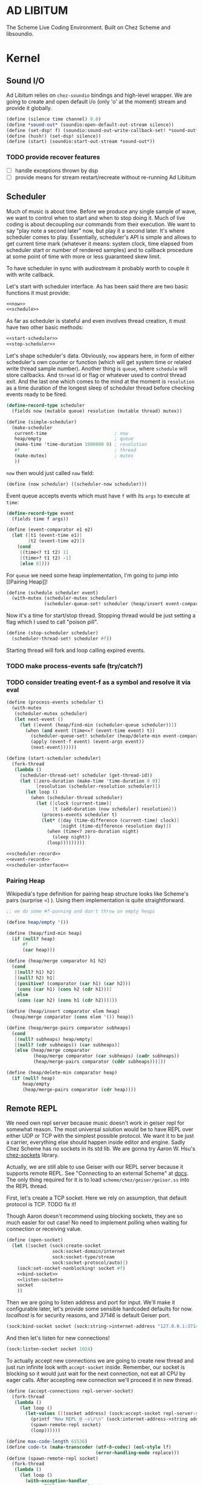 * AD LIBITUM

  The Scheme Live Coding Environment. Built on Chez Scheme and libsoundio.

* Kernel

** Sound I/O

   Ad Libitum relies on =chez-soundio= bindings and high-level wrapper. We are
   going to create and open default i/o (only 'o' at the moment) stream and
   provide it globally.

#+NAME: sound
#+BEGIN_SRC scheme
  (define (silence time channel) 0.0)
  (define *sound-out* (soundio:open-default-out-stream silence))
  (define (set-dsp! f) (soundio:sound-out-write-callback-set! *sound-out* f))
  (define (hush!) (set-dsp! silence))
  (define (start) (soundio:start-out-stream *sound-out*))
#+END_SRC

*** TODO provide recover features

    - [ ] handle exceptions thrown by dsp
    - [ ] provide means for stream restart/recreate without re-running Ad Libitum

** Scheduler

  Much of music is about time. Before we produce any single sample of wave, we
  want to control when to start and when to stop doing it. Much of live coding
  is about decoupling our commands from their execution. We want to say "play
  note a second later" now, but play it a second later. It's where scheduler
  comes to play. Essentially, scheduler's API is simple and allows to get
  current time mark (whatever it means: system clock, time elapsed from
  scheduler start or number of rendered samples) and to callback procedure at
  some point of time with more or less guaranteed skew limit.

  To have scheduler in sync with audiostream it probably worth to couple it with
  write callback.

  Let's start with scheduler interface. As has been said there are two basic
  functions it must provide:

#+NAME: scheduler-interface
#+BEGIN_SRC scheme
  <<now>>
  <<schedule>>
#+END_SRC

  As far as scheduler is stateful and even involves thread creation, it must
  have two other basic methods:

#+NAME: scheduler-interface
#+BEGIN_SRC scheme
  <<start-scheduler>>
  <<stop-scheduler>>
#+END_SRC

  Let's shape scheduler's data. Obviously, =now= appears here, in form of either
  scheduler's own counter or function (which will get system time or related
  write thread sample number). Another thing is =queue=, where =schedule= will
  store callbacks. And =thread= id or flag or whatever used to control thread
  exit. And the last one which comes to the mind at the moment is =resolution=
  as a time duration of the longest sleep of scheduler thread before checking
  events ready to be fired.

#+NAME: scheduler-record
#+BEGIN_SRC scheme
  (define-record-type scheduler
    (fields now (mutable queue) resolution (mutable thread) mutex))

  (define (simple-scheduler)
    (make-scheduler
     current-time                         ; now
     heap/empty                           ; queue
     (make-time 'time-duration 1000000 0) ; resolution
     #f                                   ; thread
     (make-mutex)                         ; mutex
     ))
#+END_SRC

  =now= then would just called =now= field:

#+NAME: now
#+BEGIN_SRC scheme
  (define (now scheduler) ((scheduler-now scheduler)))
#+END_SRC

  Event queue accepts events which must have =f= with its
  =args= to execute at =time=:

#+NAME: event-record
#+BEGIN_SRC scheme
  (define-record-type event
    (fields time f args))

  (define (event-comparator e1 e2)
    (let ([t1 (event-time e1)]
          [t2 (event-time e2)])
      (cond
       [(time<? t1 t2) 1]
       [(time>? t1 t2) -1]
       [else 0])))
#+END_SRC

  For =queue= we need some heap implementation, I'm going to jump into [[Pairing
  Heap]]!

#+NAME: schedule
#+BEGIN_SRC scheme
  (define (schedule scheduler event)
    (with-mutex (scheduler-mutex scheduler)
                (scheduler-queue-set! scheduler (heap/insert event-comparator event (scheduler-queue scheduler)))))
#+END_SRC

  Now it's a time for start/stop thread. Stopping thread would be just setting a
  flag which I used to call "poison pill".

#+NAME: stop-scheduler
#+BEGIN_SRC scheme
  (define (stop-scheduler scheduler)
    (scheduler-thread-set! scheduler #f))
#+END_SRC

  Starting thread will fork and loop calling expired events.
*** TODO make process-events safe (try/catch?)
*** TODO consider treating event-f as a symbol and resolve it via eval

#+NAME: start-scheduler
#+BEGIN_SRC scheme
  (define (process-events scheduler t)
    (with-mutex
     (scheduler-mutex scheduler)
     (let next-event ()
       (let ([event (heap/find-min (scheduler-queue scheduler))])
         (when (and event (time<=? (event-time event) t))
           (scheduler-queue-set! scheduler (heap/delete-min event-comparator (scheduler-queue scheduler)))
           (apply (event-f event) (event-args event))
           (next-event))))))

  (define (start-scheduler scheduler)
    (fork-thread
     (lambda ()
       (scheduler-thread-set! scheduler (get-thread-id))
       (let ([zero-duration (make-time 'time-duration 0 0)]
             [resolution (scheduler-resolution scheduler)])
         (let loop ()
           (when (scheduler-thread scheduler)
             (let ([clock (current-time)]
                   [t (add-duration (now scheduler) resolution)])
               (process-events scheduler t)
               (let* ([day (time-difference (current-time) clock)]
                      [night (time-difference resolution day)])
                 (when (time<? zero-duration night)
                   (sleep night))
                 (loop)))))))))
#+END_SRC

#+NAME: scheduler
#+BEGIN_SRC scheme
  <<scheduler-record>>
  <<event-record>>
  <<scheduler-interface>>
#+END_SRC

*** Pairing Heap

   Wikipedia's type definition for pairing heap structure looks like Scheme's
   pairs (surprise =) ). Using them implementation is quite straightforward.

#+NAME: pairing-heap
#+BEGIN_SRC scheme
  ;; we do some #f-punning and don't throw on empty heaps

  (define heap/empty '())

  (define (heap/find-min heap)
    (if (null? heap)
        #f
        (car heap)))

  (define (heap/merge comparator h1 h2)
    (cond
     [(null? h1) h2]
     [(null? h2) h1]
     [(positive? (comparator (car h1) (car h2)))
      (cons (car h1) (cons h2 (cdr h1)))]
     [else
      (cons (car h2) (cons h1 (cdr h2)))]))

  (define (heap/insert comparator elem heap)
    (heap/merge comparator (cons elem '()) heap))

  (define (heap/merge-pairs comparator subheaps)
    (cond
     [(null? subheaps) heap/empty]
     [(null? (cdr subheaps)) (car subheaps)]
     [else (heap/merge comparator
            (heap/merge comparator (car subheaps) (cadr subheaps))
            (heap/merge-pairs comparator (cddr subheaps)))]))

  (define (heap/delete-min comparator heap)
    (if (null? heap)
        heap/empty
        (heap/merge-pairs comparator (cdr heap))))
#+END_SRC

** Remote REPL

   We need own repl server because music doesn't work in geiser repl for
   somewhat reason. The most universal solution would be to have REPL over either UDP or
   TCP with the simplest possible protocol. We want it to be just a carrier,
   everything else should happen inside editor and engine. Sadly Chez Scheme has
   no sockets in its std lib. We are gonna try Aaron W. Hsu's [[https://github.com/arcfide/chez-sockets][chez-sockets]] library.

   Actually, we are still able to use Geiser with our REPL server because it
   supports remote REPL. See "Connecting to an external Scheme" at [[http://www.nongnu.org/geiser/geiser_3.html#The-REPL][docs]]. The
   only thing required for it is to load =scheme/chez/geiser/geiser.ss= into the
   REPL thread.

   First, let's create a TCP socket. Here we rely on assumption, that default
   protocol is TCP. TODO fix it!

  Though Aaron doesn't recommend using blocking sockets, they are so much easier
  for out case! No need to implement polling when waiting for connection or
  receiving value.

#+NAME: open-socket
  #+BEGIN_SRC scheme
    (define (open-socket)
      (let ([socket (sock:create-socket
                     sock:socket-domain/internet
                     sock:socket-type/stream
                     sock:socket-protocol/auto)])
        (sock:set-socket-nonblocking! socket #f)
        <<bind-socket>>
        <<listen-socket>>
        socket
        ))
  #+END_SRC

  Then we are going to listen address and port for input. We'll make it
  configurable later, let's provide some sensible hardcoded defaults for now.
  /localhost/ is for security reasons, and /37146/ is default Geiser port.

#+NAME: bind-socket
#+BEGIN_SRC scheme
  (sock:bind-socket socket (sock:string->internet-address "127.0.0.1:37146"))
#+END_SRC

  And then let's listen for new connections!

#+NAME: listen-socket
#+BEGIN_SRC scheme
  (sock:listen-socket socket 1024)
#+END_SRC

To actually accept new connections we are going to create new thread and just
run infinite look with =accept-socket= inside. Remember, our socket is blocking
so it would just wait for the next connection, not eat all CPU by eager calls.
After accepting new connection we'll proceed it in new thread.

#+NAME: accept-connections
#+BEGIN_SRC scheme
  (define (accept-connections repl-server-socket)
    (fork-thread
     (lambda ()
       (let loop ()
         (let-values ([(socket address) (sock:accept-socket repl-server-socket)])
           (printf "New REPL @ ~s\r\n" (sock:internet-address->string address))
           (spawn-remote-repl socket)
           (loop))))))
#+END_SRC

#+NAME: spawn-remote-repl
#+BEGIN_SRC scheme
  (define max-code-length 65536)
  (define code-tx (make-transcoder (utf-8-codec) (eol-style lf)
                                   (error-handling-mode replace)))
  (define (spawn-remote-repl socket)
    (fork-thread
     (lambda ()
       (let loop ()
         (with-exception-handler
             ;; TODO report to client
             ;; TODO stop loop on severe errors (which?)
             (lambda (x) (loop))
           (lambda ()
             (let-values ([(request address)
                           (sock:receive-from-socket socket max-code-length)])
               (unless (zero? (bytevector-length request))
                 (call-with-port
                  (open-bytevector-input-port request code-tx)
                  (lambda (p)
                    (do ([x (read p) (read p)])
                        ((eof-object? x))
                      (let ([response (call-with-bytevector-output-port
                                       (lambda (p)
                                         ;; TODO `display` ???
                                         (write (eval x) p)
                                         (newline p))
                                       code-tx)])
                        (sock:send-to-socket socket response address)))
                    (loop)))))))))))
#+END_SRC

#+NAME: start-repl-server
#+BEGIN_SRC scheme
  (define (start-repl-server)
    (accept-connections (open-socket)))
#+END_SRC

* Core

** Generators
** Envelopes
** Samples & Wavetables
** Metronome

* Std

** FFT
** Filters
** Instruments
** Scales
** Rhythm

* Files :noexport:

#+BEGIN_SRC scheme :tangle ad-libitum.ss :noweb yes :mkdirp yes :paddle no
  (define (add-library-directory dir)
    (library-directories
     (cons dir (library-directories))))

  (define (add-library-directories . dirs)
    (unless (null? dirs)
      (add-library-directory (car dirs))
      (apply add-library-directories (cdr dirs))))

  (add-library-directories
   "./chez-soundio"
   "./chez-sockets")

  (import (chezscheme)
          (prefix (sound) sound:)
          (prefix (scheduler) scheduler:)
          (prefix (repl) repl:))

  (define pi (* (asin 1.0) 2))
  (define +pi   3.14159265358979323846264)
  (define +pi/2 1.57079632679489661923132)
  (define +pi/4  .78539816339744830961566)
  (define -pi (- +pi))
  (define -pi/2 (- +pi/2))
  (define -pi/4 (- +pi/4))
  (define two-pi (* 2 pi))

  (define (sine time freq)
    (sin (* two-pi freq time)))

  (define (tuner time channel)
    ;; inexact because otherwise exact 0 would crash soundio
    (inexact (sine time 440.0)))

  (sound:start)
  (scheduler:start)

  (define schedule scheduler:schedule)
  (define callback schedule)

  (repl:start-repl-server)

  ;; try in remote repl
  ;; (sound:set-dsp! tuner)
#+END_SRC

#+BEGIN_SRC scheme :tangle sound.ss :noweb yes :mkdirp yes :paddle no
  (library (sound (1))
    (export start set-dsp! hush!)
    (import (chezscheme) (prefix (soundio) soundio:))
    <<sound>>
    )
#+END_SRC

#+BEGIN_SRC scheme :tangle scheduler.ss :noweb yes :mkdirp yes :paddle no
  (library (scheduler)
    (export start stop
            (rename (*schedule* schedule) (*now* now)))
    (import (chezscheme))
    <<pairing-heap>>
    <<scheduler>>
    (define *scheduler* (simple-scheduler))
    (define (start) (start-scheduler *scheduler*))
    (define (stop) (stop-scheduler *scheduler*))
    (define (*schedule* t f . args) (schedule *scheduler* (make-event t f args)))
    (define (*now*) (now *scheduler*))
    )
#+END_SRC

#+BEGIN_SRC scheme :tangle repl.ss :noweb yes :mkdirp yes :paddle no
  (library (repl (1))
    (export start-repl-server)
    (import (chezscheme)
            (prefix (bsd-sockets) sock:))
    <<open-socket>>
    <<spawn-remote-repl>>
    <<accept-connections>>
    <<start-repl-server>>
    )
#+END_SRC
